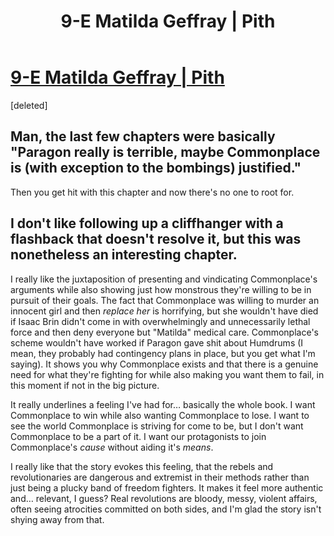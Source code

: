 #+TITLE: 9-E Matilda Geffray | Pith

* [[https://pithserial.com/2020/09/21/9-e-matilla-geffray/][9-E Matilda Geffray | Pith]]
:PROPERTIES:
:Score: 4
:DateUnix: 1600738956.0
:DateShort: 2020-Sep-22
:END:
[deleted]


** Man, the last few chapters were basically "Paragon really is terrible, maybe Commonplace is (with exception to the bombings) justified."

Then you get hit with this chapter and now there's no one to root for.
:PROPERTIES:
:Author: Do_Not_Go_In_There
:Score: 3
:DateUnix: 1600744616.0
:DateShort: 2020-Sep-22
:END:


** I don't like following up a cliffhanger with a flashback that doesn't resolve it, but this was nonetheless an interesting chapter.

I really like the juxtaposition of presenting and vindicating Commonplace's arguments while also showing just how monstrous they're willing to be in pursuit of their goals. The fact that Commonplace was willing to murder an innocent girl and then /replace her/ is horrifying, but she wouldn't have died if Isaac Brin didn't come in with overwhelmingly and unnecessarily lethal force and then deny everyone but "Matilda" medical care. Commonplace's scheme wouldn't have worked if Paragon gave shit about Humdrums (I mean, they probably had contingency plans in place, but you get what I'm saying). It shows you why Commonplace exists and that there is a genuine need for what they're fighting for while also making you want them to fail, in this moment if not in the big picture.

It really underlines a feeling I've had for... basically the whole book. I want Commonplace to win while also wanting Commonplace to lose. I want to see the world Commonplace is striving for come to be, but I don't want Commonplace to be a part of it. I want our protagonists to join Commonplace's /cause/ without aiding it's /means/.

I really like that the story evokes this feeling, that the rebels and revolutionaries are dangerous and extremist in their methods rather than just being a plucky band of freedom fighters. It makes it feel more authentic and... relevant, I guess? Real revolutions are bloody, messy, violent affairs, often seeing atrocities committed on both sides, and I'm glad the story isn't shying away from that.
:PROPERTIES:
:Author: Don_Alverzo
:Score: 2
:DateUnix: 1600745886.0
:DateShort: 2020-Sep-22
:END:
